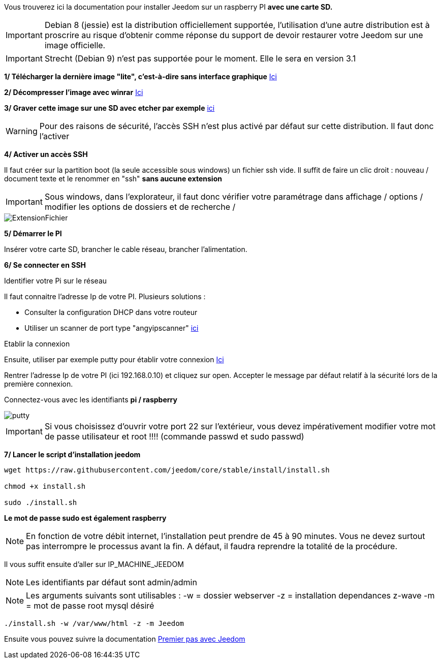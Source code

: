 Vous trouverez ici la documentation pour installer Jeedom sur un raspberry PI *avec une carte SD.*

[IMPORTANT]
Debian 8 (jessie) est la distribution officiellement supportée, l'utilisation d'une autre distribution est à proscrire au risque d'obtenir comme réponse du support de devoir restaurer votre Jeedom sur une image officielle.
[IMPORTANT]
====
Strecht (Debian 9) n'est pas supportée pour le moment. Elle le sera en version 3.1
====
*1/ Télécharger la dernière image "lite", c'est-à-dire sans interface graphique*
https://downloads.raspberrypi.org/raspbian_lite/images/raspbian_lite-2017-07-05/2017-07-05-raspbian-jessie-lite.zip[Ici]

*2/ Décompresser l'image avec winrar*
http://www.win-rar.com[Ici]

*3/ Graver cette image sur une SD avec etcher par exemple*
https://etcher.io/[ici]

[WARNING]
====
Pour des raisons de sécurité, l'accès SSH n'est plus activé par défaut sur cette distribution. Il faut donc l'activer
====
*4/ Activer un accès SSH*

Il faut créer sur la partition boot (la seule accessible sous windows) un fichier ssh vide.
Il suffit de faire un clic droit : nouveau / document texte et le renommer en "ssh" *sans aucune extension*
[IMPORTANT]
====
Sous windows, dans l'explorateur, il faut donc vérifier votre paramétrage dans affichage / options / modifier les options de dossiers et de recherche / 
====
image::../images/ExtensionFichier.PNG[]

*5/ Démarrer le PI*

Insérer votre carte SD, brancher le cable réseau, brancher l'alimentation.

*6/ Se connecter en SSH*

[underline]#Identifier votre Pi sur le réseau#

Il faut connaitre l'adresse Ip de votre PI. Plusieurs solutions :

* Consulter la configuration DHCP dans votre routeur
* Utiliser un scanner de port type "angyipscanner" http://angryip.org/download/#windows[ici]

[underline]#Etablir la connexion#

Ensuite, utiliser par exemple putty pour établir votre connexion 
http://www.putty.org/[Ici]

Rentrer l'adresse Ip de votre PI (ici 192.168.0.10) et cliquez sur open. Accepter le message par défaut relatif à la sécurité lors de la première connexion.

Connectez-vous avec les identifiants *pi / raspberry*

image::../images/putty.png[]


[IMPORTANT]
====
Si vous choisissez d'ouvrir votre port 22 sur l'extérieur, vous devez impérativement modifier votre mot de passe utilisateur et root !!!!
(commande passwd et sudo passwd)
====




*7/ Lancer le script d'installation jeedom*


----
wget https://raw.githubusercontent.com/jeedom/core/stable/install/install.sh

chmod +x install.sh

sudo ./install.sh
----
*Le mot de passe sudo est également raspberry*

[NOTE]
====
En fonction de votre débit internet, l'installation peut prendre de 45 à 90 minutes. Vous ne devez surtout pas interrompre le processus avant la fin. A défaut, il faudra reprendre la totalité de la procédure.
====

Il vous suffit ensuite d'aller sur IP_MACHINE_JEEDOM

[NOTE]

Les identifiants par défaut sont admin/admin

[NOTE]
Les arguments suivants sont utilisables :
-w = dossier webserver
-z = installation dependances z-wave
-m = mot de passe root mysql désiré

-----

./install.sh -w /var/www/html -z -m Jeedom

-----


Ensuite vous pouvez suivre la documentation https://github.com/jeedom/documentation/blob/master/premiers-pas/fr_FR/index.asciidoc[Premier pas avec Jeedom]
